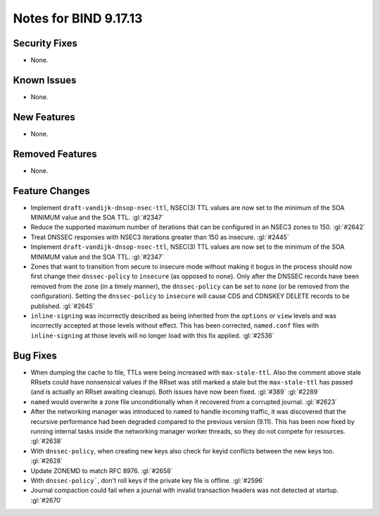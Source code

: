 .. 
   Copyright (C) Internet Systems Consortium, Inc. ("ISC")
   
   This Source Code Form is subject to the terms of the Mozilla Public
   License, v. 2.0. If a copy of the MPL was not distributed with this
   file, you can obtain one at https://mozilla.org/MPL/2.0/.
   
   See the COPYRIGHT file distributed with this work for additional
   information regarding copyright ownership.

Notes for BIND 9.17.13
----------------------

Security Fixes
~~~~~~~~~~~~~~

- None.

Known Issues
~~~~~~~~~~~~

- None.

New Features
~~~~~~~~~~~~

- None.

Removed Features
~~~~~~~~~~~~~~~~

- None.

Feature Changes
~~~~~~~~~~~~~~~

- Implement ``draft-vandijk-dnsop-nsec-ttl``, NSEC(3) TTL values are now set to
  the minimum of the SOA MINIMUM value and the SOA TTL. :gl:`#2347`

- Reduce the supported maximum number of iterations that can be
  configured in an NSEC3 zones to 150. :gl:`#2642`

- Treat DNSSEC responses with NSEC3 iterations greater than 150 as insecure.
  :gl:`#2445`

- Implement ``draft-vandijk-dnsop-nsec-ttl``, NSEC(3) TTL values are now set to
  the minimum of the SOA MINIMUM value and the SOA TTL. :gl:`#2347`

- Zones that want to transition from secure to insecure mode without making it
  bogus in the process should now first change their ``dnssec-policy`` to
  ``insecure`` (as opposed to ``none``). Only after the DNSSEC records have
  been removed from the zone (in a timely manner), the ``dnssec-policy`` can
  be set to ``none`` (or be removed from the configuration). Setting the
  ``dnssec-policy`` to ``insecure`` will cause CDS and CDNSKEY DELETE records
  to be published. :gl:`#2645`

- ``inline-signing`` was incorrectly described as being inherited from the
  ``options`` or ``view`` levels and was incorrectly accepted at those levels
  without effect.  This has been corrected, ``named.conf`` files with
  ``inline-signing`` at those levels will no longer load with this fix applied.
  :gl:`#2536`

Bug Fixes
~~~~~~~~~

- When dumping the cache to file, TTLs were being increased with
  ``max-stale-ttl``. Also the comment above stale RRsets could have nonsensical
  values if the RRset was still marked a stale but the ``max-stale-ttl`` has
  passed (and is actually an RRset awaiting cleanup). Both issues have now
  been fixed. :gl:`#389` :gl:`#2289`

- ``named`` would overwrite a zone file unconditionally when it recovered from
  a corrupted journal. :gl:`#2623`

- After the networking manager was introduced to ``named`` to handle
  incoming traffic, it was discovered that the recursive performance had been
  degraded compared to the previous version (9.11).  This has been now fixed by
  running internal tasks inside the networking manager worker threads, so
  they do not compete for resources. :gl:`#2638`

- With ``dnssec-policy``, when creating new keys also check for keyid conflicts
  between the new keys too. :gl:`#2628`

- Update ZONEMD to match RFC 8976. :gl:`#2658`

- With ``dnssec-policy```, don't roll keys if the private key file is offline.
  :gl:`#2596`

- Journal compaction could fail when a journal with invalid transaction 
  headers was not detected at startup. :gl:`#2670`

